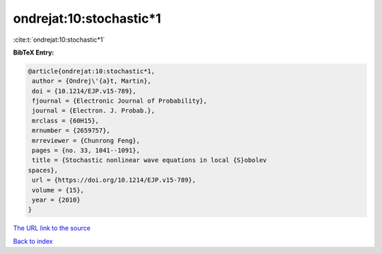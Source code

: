 ondrejat:10:stochastic*1
========================

:cite:t:`ondrejat:10:stochastic*1`

**BibTeX Entry:**

.. code-block:: bibtex

   @article{ondrejat:10:stochastic*1,
    author = {Ondrej\'{a}t, Martin},
    doi = {10.1214/EJP.v15-789},
    fjournal = {Electronic Journal of Probability},
    journal = {Electron. J. Probab.},
    mrclass = {60H15},
    mrnumber = {2659757},
    mrreviewer = {Chunrong Feng},
    pages = {no. 33, 1041--1091},
    title = {Stochastic nonlinear wave equations in local {S}obolev
   spaces},
    url = {https://doi.org/10.1214/EJP.v15-789},
    volume = {15},
    year = {2010}
   }

`The URL link to the source <ttps://doi.org/10.1214/EJP.v15-789}>`__


`Back to index <../By-Cite-Keys.html>`__
